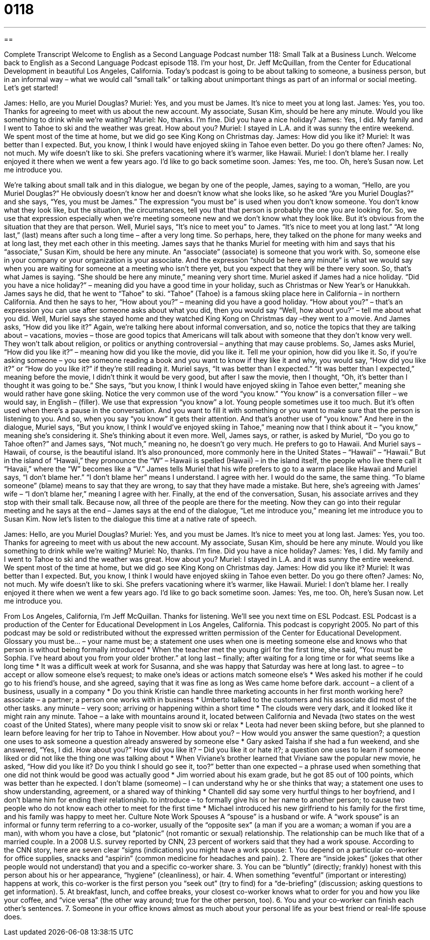 = 0118
:toc: left
:toclevels: 3
:sectnums:
:stylesheet: ../../../myAdocCss.css

'''

== 

Complete Transcript
Welcome to English as a Second Language Podcast number 118: Small Talk at a Business Lunch.
Welcome back to English as a Second Language Podcast episode 118. I’m your host, Dr. Jeff McQuillan, from the Center for Educational Development in beautiful Los Angeles, California.
Today’s podcast is going to be about talking to someone, a business person, but in an informal way – what we would call “small talk” or talking about unimportant things as part of an informal or social meeting. Let’s get started!
[start of dialogue]
James: Hello, are you Muriel Douglas?
Muriel: Yes, and you must be James. It's nice to meet you at long last.
James: Yes, you too. Thanks for agreeing to meet with us about the new account. My associate, Susan Kim, should be here any minute. Would you like something to drink while we're waiting?
Muriel: No, thanks. I'm fine. Did you have a nice holiday?
James: Yes, I did. My family and I went to Tahoe to ski and the weather was great. How about you?
Muriel: I stayed in L.A. and it was sunny the entire weekend. We spent most of the time at home, but we did go see King Kong on Christmas day.
James: How did you like it?
Muriel: It was better than I expected. But, you know, I think I would have enjoyed skiing in Tahoe even better. Do you go there often?
James: No, not much. My wife doesn't like to ski. She prefers vacationing where it's warmer, like Hawaii.
Muriel: I don't blame her. I really enjoyed it there when we went a few years ago. I'd like to go back sometime soon.
James: Yes, me too. Oh, here's Susan now. Let me introduce you.
[end of dialogue]
We’re talking about small talk and in this dialogue, we began by one of the people, James, saying to a woman, “Hello, are you Muriel Douglas?” He obviously doesn’t know her and doesn’t know what she looks like, so he asked “Are you Muriel Douglas?” and she says, “Yes, you must be James.” The expression “you must be” is used when you don’t know someone. You don’t know what they look like, but the situation, the circumstances, tell you that that person is probably the one you are looking for. So, we use that expression especially when we’re meeting someone new and we don’t know what they look like. But it’s obvious from the situation that they are that person.
Well, Muriel says, “It’s nice to meet you” to James. “It’s nice to meet you at long last.” “At long last,” (last) means after such a long time – after a very long time. So perhaps, here, they talked on the phone for many weeks and at long last, they met each other in this meeting. James says that he thanks Muriel for meeting with him and says that his “associate,” Susan Kim, should be here any minute. An “associate” (associate) is someone that you work with. So, someone else in your company or your organization is your associate. And the expression “should be here any minute” is what we would say when you are waiting for someone at a meeting who isn’t there yet, but you expect that they will be there very soon. So, that’s what James is saying. “She should be here any minute,” meaning very short time.
Muriel asked if James had a nice holiday. “Did you have a nice holiday?” – meaning did you have a good time in your holiday, such as Christmas or New Year’s or Hanukkah. James says he did, that he went to “Tahoe” to ski. “Tahoe” (Tahoe) is a famous skiing place here in California – in northern California. And then he says to her, “How about you?” – meaning did you have a good holiday. “How about you?” – that’s an expression you can use after someone asks about what you did, then you would say “Well, how about you?” – tell me about what you did.
Well, Muriel says she stayed home and they watched King Kong on Christmas day –they went to a movie. And James asks, “How did you like it?” Again, we’re talking here about informal conversation, and so, notice the topics that they are talking about – vacations, movies – those are good topics that Americans will talk about with someone that they don’t know very well. They won’t talk about religion, or politics or anything controversial – anything that may cause problems. So, James asks Muriel, “How did you like it?” – meaning how did you like the movie, did you like it. Tell me your opinion, how did you like it. So, if you’re asking someone – you see someone reading a book and you want to know if they like it and why, you would say, “How did you like it?” or “How do you like it?” if they’re still reading it. Muriel says, “It was better than I expected.” “It was better than I expected,” meaning before the movie, I didn’t think it would be very good, but after I saw the movie, then I thought, “Oh, it’s better than I thought it was going to be.”
She says, “but you know, I think I would have enjoyed skiing in Tahoe even better,” meaning she would rather have gone skiing. Notice the very common use of the word “you know.” “You know” is a conversation filler – we would say, in English – (filler). We use that expression “you know” a lot. Young people sometimes use it too much. But it’s often used when there’s a pause in the conversation. And you want to fill it with something or you want to make sure that the person is listening to you. And so, when you say “you know” it gets their attention. And that’s another use of “you know.” And here in the dialogue, Muriel says, “But you know, I think I would’ve enjoyed skiing in Tahoe,” meaning now that I think about it – “you know,” meaning she’s considering it. She’s thinking about it even more.
Well, James says, or rather, is asked by Muriel, “Do you go to Tahoe often?” and James says, “Not much,” meaning no, he doesn’t go very much. He prefers to go to Hawaii. And Muriel says – Hawaii, of course, is the beautiful island. It’s also pronounced, more commonly here in the United States – “Hawaii” – “Hawaii.” But in the island of “Hawaii,” they pronounce the “W” – Hawaii is spelled (Hawaii) – in the island itself, the people who live there call it “Havaii,” where the “W” becomes like a “V.” James tells Muriel that his wife prefers to go to a warm place like Hawaii and Muriel says, “I don’t blame her.” “I don’t blame her” means I understand. I agree with her. I would do the same, the same thing. “To blame someone” (blame) means to say that they are wrong, to say that they have made a mistake. But here, she’s agreeing with James’ wife – “I don’t blame her,” meaning I agree with her. Finally, at the end of the conversation, Susan, his associate arrives and they stop with their small talk. Because now, all three of the people are there for the meeting. Now they can go into their regular meeting and he says at the end – James says at the end of the dialogue, “Let me introduce you,” meaning let me introduce you to Susan Kim.
Now let’s listen to the dialogue this time at a native rate of speech.
[start of dialogue]
James: Hello, are you Muriel Douglas?
Muriel: Yes, and you must be James. It's nice to meet you at long last.
James: Yes, you too. Thanks for agreeing to meet with us about the new account. My associate, Susan Kim, should be here any minute. Would you like something to drink while we're waiting?
Muriel: No, thanks. I'm fine. Did you have a nice holiday?
James: Yes, I did. My family and I went to Tahoe to ski and the weather was great. How about you?
Muriel: I stayed in L.A. and it was sunny the entire weekend. We spent most of the time at home, but we did go see King Kong on Christmas day.
James: How did you like it?
Muriel: It was better than I expected. But, you know, I think I would have enjoyed skiing in Tahoe even better. Do you go there often?
James: No, not much. My wife doesn't like to ski. She prefers vacationing where it's warmer, like Hawaii.
Muriel: I don't blame her. I really enjoyed it there when we went a few years ago. I'd like to go back sometime soon.
James: Yes, me too. Oh, here's Susan now. Let me introduce you.
[end of dialogue]
From Los Angeles, California, I’m Jeff McQuillan. Thanks for listening. We’ll see you next time on ESL Podcast.
ESL Podcast is a production of the Center for Educational Development in Los Angeles, California. This podcast is copyright 2005. No part of this podcast may be sold or redistributed without the expressed written permission of the Center for Educational Development.
Glossary
you must be... – your name must be; a statement one uses when one is meeting someone else and knows who that person is without being formally introduced
* When the teacher met the young girl for the first time, she said, “You must be Sophia. I’ve heard about you from your older brother.”
at long last – finally; after waiting for a long time or for what seems like a long time
* It was a difficult week at work for Susanna, and she was happy that Saturday was here at long last.
to agree – to accept or allow someone else’s request; to make one’s ideas or actions match someone else’s
* Wes asked his mother if he could go to his friend’s house, and she agreed, saying that it was fine as long as Wes came home before dark.
account – a client of a business, usually in a company
* Do you think Kristie can handle three marketing accounts in her first month working here?
associate – a partner; a person one works with in business
* Umberto talked to the customers and his associate did most of the other tasks.
any minute – very soon; arriving or happening within a short time
* The clouds were very dark, and it looked like it might rain any minute.
Tahoe – a lake with mountains around it, located between California and Nevada (two states on the west coast of the United States), where many people visit to snow ski or relax
* Leota had never been skiing before, but she planned to learn before leaving for her trip to Tahoe in November.
How about you? – How would you answer the same question?; a question one uses to ask someone a question already answered by someone else
* Gary asked Taisha if she had a fun weekend, and she answered, “Yes, I did. How about you?”
How did you like it? – Did you like it or hate it?; a question one uses to learn if someone liked or did not like the thing one was talking about
* When Viviane’s brother learned that Viviane saw the popular new movie, he asked, “How did you like it? Do you think I should go see it, too?”
better than one expected – a phrase used when something that one did not think would be good was actually good
* Jim worried about his exam grade, but he got 85 out of 100 points, which was better than he expected.
I don't blame (someome) – I can understand why he or she thinks that way; a statement one uses to show understanding, agreement, or a shared way of thinking
* Chantell did say some very hurtful things to her boyfriend, and I don’t blame him for ending their relationship.
to introduce – to formally give his or her name to another person; to cause two people who do not know each other to meet for the first time
* Michael introduced his new girlfriend to his family for the first time, and his family was happy to meet her.
Culture Note
Work Spouses
A “spouse” is a husband or wife. A “work spouse” is an informal or funny term referring to a co-worker, usually of the “opposite sex” (a man if you are a woman; a woman if you are a man), with whom you have a close, but “platonic” (not romantic or sexual) relationship. The relationship can be much like that of a married couple. In a 2008 U.S. survey reported by CNN, 23 percent of workers said that they had a work spouse.
According to the CNN story, here are seven clear “signs (indications) you might have a work spouse:
1. You depend on a particular co-worker for office supplies, snacks and “aspirin” (common medicine for headaches and pain).
2. There are “inside jokes” (jokes that other people would not understand) that you and a specific co-worker share.
3. You can be “bluntly” (directly; frankly) honest with this person about his or her appearance, “hygiene” (cleanliness), or hair.
4. When something “eventful” (important or interesting) happens at work, this co-worker is the first person you “seek out” (try to find) for a “de-briefing” (discussion; asking questions to get information).
5. At breakfast, lunch, and coffee breaks, your closest co-worker knows what to order for you and how you like your coffee, and “vice versa” (the other way around; true for the other person, too).
6. You and your co-worker can finish each other’s sentences.
7. Someone in your office knows almost as much about your personal life as your best friend or real-life spouse does.